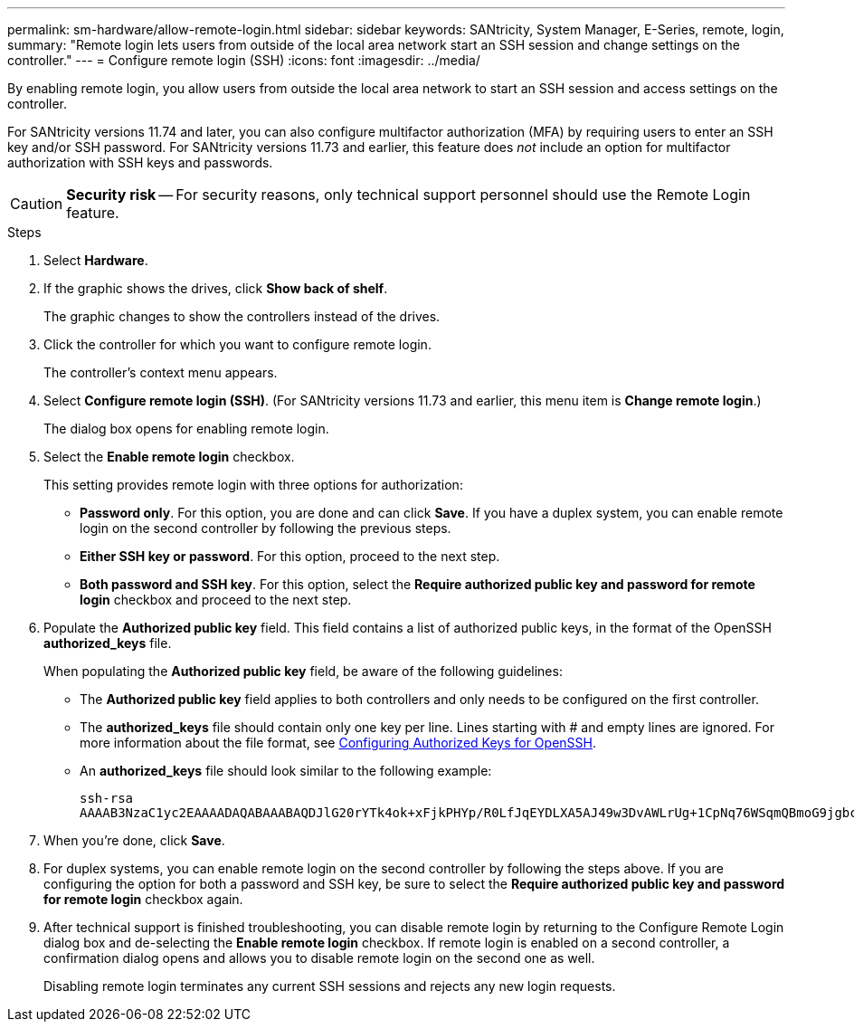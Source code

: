 ---
permalink: sm-hardware/allow-remote-login.html
sidebar: sidebar
keywords: SANtricity, System Manager, E-Series, remote, login,
summary: "Remote login lets users from outside of the local area network start an SSH session and change settings on the controller."
---
= Configure remote login (SSH)
:icons: font
:imagesdir: ../media/

[.lead]
By enabling remote login, you allow users from outside the local area network to start an SSH session and access settings on the controller.

For SANtricity versions 11.74 and later, you can also configure multifactor authorization (MFA) by requiring users to enter an SSH key and/or SSH password. For SANtricity versions 11.73 and earlier, this feature does _not_ include an option for multifactor authorization with SSH keys and passwords.

[CAUTION]
====
*Security risk* -- For security reasons, only technical support personnel should use the Remote Login feature.
====

.Steps

. Select *Hardware*.
. If the graphic shows the drives, click *Show back of shelf*.
+
The graphic changes to show the controllers instead of the drives.

. Click the controller for which you want to configure remote login.
+
The controller's context menu appears.

. Select *Configure remote login (SSH)*. (For SANtricity versions 11.73 and earlier, this menu item is *Change remote login*.)
+
The dialog box opens for enabling remote login.

. Select the *Enable remote login* checkbox.
+
This setting provides remote login with three options for authorization:

* *Password only*. For this option, you are done and can click *Save*. If you have a duplex system, you can enable remote login on the second controller by following the previous steps.
* *Either SSH key or password*. For this option, proceed to the next step.
* *Both password and SSH key*. For this option, select the *Require authorized public key and password for remote login* checkbox and proceed to the next step.

. Populate the *Authorized public key* field. This field contains a list of authorized public keys, in the format of the OpenSSH *authorized_keys* file.
+
When populating the *Authorized public key* field, be aware of the following guidelines:

 * The *Authorized public key* field applies to both controllers and only needs to be configured on the first controller.
 * The *authorized_keys* file should contain only one key per line. Lines starting with # and empty lines are ignored. For more information about the file format, see link:https://www.ssh.com/academy/ssh/authorized-keys-openssh[Configuring Authorized Keys for OpenSSH^].
 * An *authorized_keys* file should look similar to the following example:
+
----
ssh-rsa
AAAAB3NzaC1yc2EAAAADAQABAAABAQDJlG20rYTk4ok+xFjkPHYp/R0LfJqEYDLXA5AJ49w3DvAWLrUg+1CpNq76WSqmQBmoG9jgbcAB5ABGdswdeMQZHilJcu29iJ3OKKv6SlCulAj1tHymwtbdhPuipd2wIDAQAB
----

. When you're done, click *Save*.

. For duplex systems, you can enable remote login on the second controller by following the steps above. If you are configuring the option for both a password and SSH key, be sure to select the *Require authorized public key and password for remote login* checkbox again.

. After technical support is finished troubleshooting, you can disable remote login by returning to the Configure Remote Login dialog box and de-selecting the *Enable remote login* checkbox. If remote login is enabled on a second controller, a confirmation dialog opens and allows you to disable remote login on the second one as well.
+
Disabling remote login terminates any current SSH sessions and rejects any new login requests.
